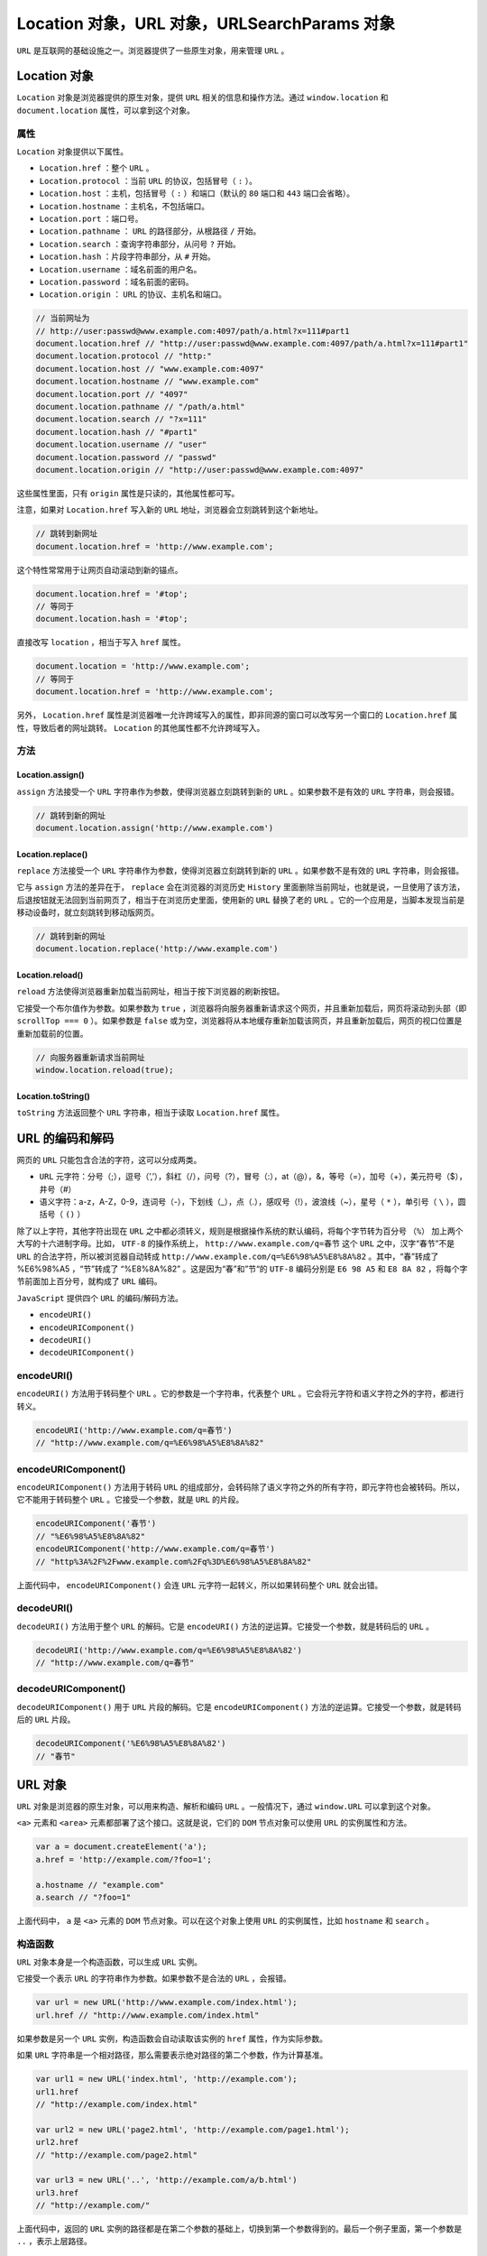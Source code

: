 *************************************
Location 对象，URL 对象，URLSearchParams 对象
*************************************

``URL`` 是互联网的基础设施之一。浏览器提供了一些原生对象，用来管理 ``URL`` 。

Location 对象
=============

``Location`` 对象是浏览器提供的原生对象，提供 ``URL`` 相关的信息和操作方法。通过 ``window.location`` 和 ``document.location`` 属性，可以拿到这个对象。

属性
----

``Location`` 对象提供以下属性。

- ``Location.href`` ：整个 ``URL`` 。
- ``Location.protocol`` ：当前 ``URL`` 的协议，包括冒号（ ``:`` ）。
- ``Location.host`` ：主机，包括冒号（ ``:`` ）和端口（默认的 ``80`` 端口和 ``443`` 端口会省略）。
- ``Location.hostname`` ：主机名，不包括端口。
- ``Location.port`` ：端口号。
- ``Location.pathname`` ： ``URL`` 的路径部分，从根路径 ``/`` 开始。
- ``Location.search`` ：查询字符串部分，从问号 ``?`` 开始。
- ``Location.hash`` ：片段字符串部分，从 ``#`` 开始。
- ``Location.username`` ：域名前面的用户名。
- ``Location.password`` ：域名前面的密码。
- ``Location.origin`` ： ``URL`` 的协议、主机名和端口。

.. code-block:: js

	// 当前网址为
	// http://user:passwd@www.example.com:4097/path/a.html?x=111#part1
	document.location.href // "http://user:passwd@www.example.com:4097/path/a.html?x=111#part1"
	document.location.protocol // "http:"
	document.location.host // "www.example.com:4097"
	document.location.hostname // "www.example.com"
	document.location.port // "4097"
	document.location.pathname // "/path/a.html"
	document.location.search // "?x=111"
	document.location.hash // "#part1"
	document.location.username // "user"
	document.location.password // "passwd"
	document.location.origin // "http://user:passwd@www.example.com:4097"


这些属性里面，只有 ``origin`` 属性是只读的，其他属性都可写。

注意，如果对 ``Location.href`` 写入新的 ``URL`` 地址，浏览器会立刻跳转到这个新地址。

.. code-block:: js

	// 跳转到新网址
	document.location.href = 'http://www.example.com';

这个特性常常用于让网页自动滚动到新的锚点。

.. code-block:: js

	document.location.href = '#top';
	// 等同于
	document.location.hash = '#top';

直接改写 ``location`` ，相当于写入 ``href`` 属性。

.. code-block:: js

	document.location = 'http://www.example.com';
	// 等同于
	document.location.href = 'http://www.example.com';

另外， ``Location.href`` 属性是浏览器唯一允许跨域写入的属性，即非同源的窗口可以改写另一个窗口的 ``Location.href`` 属性，导致后者的网址跳转。 ``Location`` 的其他属性都不允许跨域写入。

方法
----

Location.assign()
^^^^^^^^^^^^^^^^^
``assign`` 方法接受一个 ``URL`` 字符串作为参数，使得浏览器立刻跳转到新的 ``URL`` 。如果参数不是有效的 ``URL`` 字符串，则会报错。

.. code-block:: js

	// 跳转到新的网址
	document.location.assign('http://www.example.com')

Location.replace()
^^^^^^^^^^^^^^^^^^^
``replace`` 方法接受一个 ``URL`` 字符串作为参数，使得浏览器立刻跳转到新的 ``URL`` 。如果参数不是有效的 ``URL`` 字符串，则会报错。

它与 ``assign`` 方法的差异在于， ``replace`` 会在浏览器的浏览历史 ``History`` 里面删除当前网址，也就是说，一旦使用了该方法，后退按钮就无法回到当前网页了，相当于在浏览历史里面，使用新的 ``URL`` 替换了老的 ``URL`` 。它的一个应用是，当脚本发现当前是移动设备时，就立刻跳转到移动版网页。

.. code-block:: js

	// 跳转到新的网址
	document.location.replace('http://www.example.com')

Location.reload()
^^^^^^^^^^^^^^^^^
``reload`` 方法使得浏览器重新加载当前网址，相当于按下浏览器的刷新按钮。

它接受一个布尔值作为参数。如果参数为 ``true`` ，浏览器将向服务器重新请求这个网页，并且重新加载后，网页将滚动到头部（即 ``scrollTop === 0`` ）。如果参数是 ``false`` 或为空，浏览器将从本地缓存重新加载该网页，并且重新加载后，网页的视口位置是重新加载前的位置。

.. code-block:: js

	// 向服务器重新请求当前网址
	window.location.reload(true);

Location.toString()
^^^^^^^^^^^^^^^^^^^
``toString`` 方法返回整个 ``URL`` 字符串，相当于读取 ``Location.href`` 属性。


URL 的编码和解码
===============

网页的 ``URL`` 只能包含合法的字符，这可以分成两类。

- ``URL`` 元字符：分号（;），逗号（’,’），斜杠（/），问号（?），冒号（:），at（@），&，等号（=），加号（+），美元符号（$），井号（#）
- 语义字符：a-z，A-Z，0-9，连词号（-），下划线（_），点（.），感叹号（!），波浪线（~），星号（ ``*`` ），单引号（ ``\`` ），圆括号（ ``()`` ）

除了以上字符，其他字符出现在 ``URL`` 之中都必须转义，规则是根据操作系统的默认编码，将每个字节转为百分号 ``（%）`` 加上两个大写的十六进制字母。比如， ``UTF-8`` 的操作系统上， ``http://www.example.com/q=春节`` 这个 ``URL`` 之中，汉字“春节”不是 ``URL`` 的合法字符，所以被浏览器自动转成 ``http://www.example.com/q=%E6%98%A5%E8%8A%82`` 。其中，“春”转成了 %E6%98%A5 ，“节”转成了 “%E8%8A%82” 。这是因为“春”和”节“的 ``UTF-8`` 编码分别是 ``E6 98 A5`` 和 ``E8 8A 82`` ，将每个字节前面加上百分号，就构成了 ``URL`` 编码。

``JavaScript`` 提供四个 ``URL`` 的编码/解码方法。

- ``encodeURI()``
- ``encodeURIComponent()``
- ``decodeURI()``
- ``decodeURIComponent()``

encodeURI()
-----------
``encodeURI()`` 方法用于转码整个 ``URL`` 。它的参数是一个字符串，代表整个 ``URL`` 。它会将元字符和语义字符之外的字符，都进行转义。

.. code-block:: js

	encodeURI('http://www.example.com/q=春节')
	// "http://www.example.com/q=%E6%98%A5%E8%8A%82"

encodeURIComponent()
--------------------
``encodeURIComponent()`` 方法用于转码 ``URL`` 的组成部分，会转码除了语义字符之外的所有字符，即元字符也会被转码。所以，它不能用于转码整个 ``URL`` 。它接受一个参数，就是 ``URL`` 的片段。

.. code-block:: js

	encodeURIComponent('春节')
	// "%E6%98%A5%E8%8A%82"
	encodeURIComponent('http://www.example.com/q=春节')
	// "http%3A%2F%2Fwww.example.com%2Fq%3D%E6%98%A5%E8%8A%82"

上面代码中， ``encodeURIComponent()`` 会连 ``URL`` 元字符一起转义，所以如果转码整个 ``URL`` 就会出错。

decodeURI()
-----------
``decodeURI()`` 方法用于整个 ``URL`` 的解码。它是 ``encodeURI()`` 方法的逆运算。它接受一个参数，就是转码后的 ``URL`` 。

.. code-block:: js

	decodeURI('http://www.example.com/q=%E6%98%A5%E8%8A%82')
	// "http://www.example.com/q=春节"

decodeURIComponent()
--------------------
``decodeURIComponent()`` 用于 ``URL`` 片段的解码。它是 ``encodeURIComponent()`` 方法的逆运算。它接受一个参数，就是转码后的 ``URL`` 片段。

.. code-block:: js

	decodeURIComponent('%E6%98%A5%E8%8A%82')
	// "春节"


URL 对象
========
``URL`` 对象是浏览器的原生对象，可以用来构造、解析和编码 ``URL`` 。一般情况下，通过 ``window.URL`` 可以拿到这个对象。

``<a>`` 元素和 ``<area>`` 元素都部署了这个接口。这就是说，它们的 ``DOM`` 节点对象可以使用 ``URL`` 的实例属性和方法。

.. code-block:: js

	var a = document.createElement('a');
	a.href = 'http://example.com/?foo=1';

	a.hostname // "example.com"
	a.search // "?foo=1"

上面代码中， ``a`` 是 ``<a>`` 元素的 ``DOM`` 节点对象。可以在这个对象上使用 ``URL`` 的实例属性，比如 ``hostname`` 和 ``search`` 。

构造函数
--------
``URL`` 对象本身是一个构造函数，可以生成 ``URL`` 实例。

它接受一个表示 ``URL`` 的字符串作为参数。如果参数不是合法的 ``URL`` ，会报错。

.. code-block:: js

	var url = new URL('http://www.example.com/index.html');
	url.href // "http://www.example.com/index.html"

如果参数是另一个 ``URL`` 实例，构造函数会自动读取该实例的 ``href`` 属性，作为实际参数。

如果 ``URL`` 字符串是一个相对路径，那么需要表示绝对路径的第二个参数，作为计算基准。

.. code-block:: js

	var url1 = new URL('index.html', 'http://example.com');
	url1.href
	// "http://example.com/index.html"

	var url2 = new URL('page2.html', 'http://example.com/page1.html');
	url2.href
	// "http://example.com/page2.html"

	var url3 = new URL('..', 'http://example.com/a/b.html')
	url3.href
	// "http://example.com/"

上面代码中，返回的 ``URL`` 实例的路径都是在第二个参数的基础上，切换到第一个参数得到的。最后一个例子里面，第一个参数是 ``..`` ，表示上层路径。

实例属性
-------
``URL`` 实例的属性与 ``Location`` 对象的属性基本一致，返回当前 ``URL`` 的信息。

- ``URL.href`` ：返回整个 ``URL``
- ``URL.protocol`` ：返回协议，以冒号 ``:`` 结尾
- ``URL.hostname`` ：返回域名
- ``URL.host`` ：返回域名与端口，包含 ``:`` 号，默认的 ``80`` 和 ``443`` 端口会省略
- ``URL.port`` ：返回端口
- ``URL.origin`` ：返回协议、域名和端口
- ``URL.pathname`` ：返回路径，以斜杠 ``/`` 开头
- ``URL.search`` ：返回查询字符串，以问号 ``?`` 开头
- ``URL.searchParams`` ：返回一个 ``URLSearchParams`` 实例，该属性是 ``Location`` 对象没有的
- ``URL.hash`` ：返回片段识别符，以井号 ``#`` 开头
- ``URL.password`` ：返回域名前面的密码
- ``URL.username`` ：返回域名前面的用户名

.. code-block:: js

	var url = new URL('http://user:passwd@www.example.com:4097/path/a.html?x=111#part1');

	url.href // "http://user:passwd@www.example.com:4097/path/a.html?x=111#part1"
	url.protocol // "http:"
	url.hostname // "www.example.com"
	url.host // "www.example.com:4097"
	url.port // "4097"
	url.origin // "http://www.example.com:4097"
	url.pathname // "/path/a.html"
	url.search // "?x=111"
	url.searchParams // URLSearchParams {}
	url.hash // "#part1"
	url.password // "passwd"
	url.username // "user"

这些属性里面，只有 ``origin`` 属性是只读的，其他属性都可写。

.. code-block:: js

	var url = new URL('http://example.com/index.html#part1');

	url.pathname = 'index2.html';
	url.href // "http://example.com/index2.html#part1"

	url.hash = '#part2';
	url.href // "http://example.com/index2.html#part2"

上面代码中，改变 ``URL`` 实例的 ``pathname`` 属性和 ``hash`` 属性，都会实时反映在 ``URL`` 实例当中。

静态方法
--------
URL.createObjectURL()
^^^^^^^^^^^^^^^^^^^^^
``URL.createObjectURL`` 方法用来为上传/下载的文件、流媒体文件生成一个 ``URL`` 字符串。这个字符串代表了 ``File`` 对象或 ``Blob`` 对象的 ``URL`` 。

.. code-block:: js

	// HTML 代码如下
	// <div id="display"/>
	// <input
	//   type="file"
	//   id="fileElem"
	//   multiple
	//   accept="image/*"
	//   onchange="handleFiles(this.files)"
	//  >
	var div = document.getElementById('display');

	function handleFiles(files) {
	  for (var i = 0; i < files.length; i++) {
	    var img = document.createElement('img');
	    img.src = window.URL.createObjectURL(files[i]);
	    div.appendChild(img);
	  }
	}

上面代码实现了图片预览功能， ``URL.createObjectURL`` 方法用来为上传的文件生成一个 ``URL`` 字符串，作为 ``<img>`` 元素的图片来源。

该方法生成的 ``URL`` 就像下面的样子。

.. code-block:: shell

    blob:http://localhost/c745ef73-ece9-46da-8f66-ebes574789b1

.. note:: 每次使用 ``URL.createObjectURL`` 方法，都会在内存里面生成一个 ``URL`` 实例。如果不再需要该方法生成的 ``URL`` 字符串，为了节省内存，可以使用 ``URL.revokeObjectURL()`` 方法释放这个实例。

URL.revokeObjectURL()
^^^^^^^^^^^^^^^^^^^^^
``URL.revokeObjectURL`` 方法用来释放 ``URL.createObjectURL`` 方法生成的 ``URL`` 实例。它的参数就是 ``URL.createObjectURL`` 方法返回的 ``URL`` 字符串。

下面为上一段的示例加上 ``URL.revokeObjectURL()`` 。

.. code-block:: js

	var div = document.getElementById('display');

	function handleFiles(files) {
	  for (var i = 0; i < files.length; i++) {
	    var img = document.createElement('img');
	    img.src = window.URL.createObjectURL(files[i]);
	    div.appendChild(img);
	    img.onload = function() {
	      window.URL.revokeObjectURL(this.src);
	    }
	  }
	}

上面代码中，一旦图片加载成功以后，为本地文件生成的 ``URL`` 字符串就没用了，于是可以在 ``img.onload`` 回调函数里面，通过 ``URL.revokeObjectURL`` 方法卸载这个 ``URL`` 实例。

URLSearchParams 对象
====================

概述
----
``URLSearchParams`` 对象是浏览器的原生对象，用来构造、解析和处理 ``URL`` 的查询字符串（即 ``URL`` 问号后面的部分）。

它本身也是一个构造函数，可以生成实例。参数可以为查询字符串，起首的问号 ``?`` 有没有都行，也可以是对应查询字符串的数组或对象。

.. code-block:: js

	// 方法一：传入字符串
	var params = new URLSearchParams('?foo=1&bar=2');
	// 等同于
	var params = new URLSearchParams(document.location.search);

	// 方法二：传入数组
	var params = new URLSearchParams([['foo', 1], ['bar', 2]]);

	// 方法三：传入对象
	var params = new URLSearchParams({'foo' : 1 , 'bar' : 2});

``URLSearchParams`` 会对查询字符串自动编码。

.. code-block:: js

	var params = new URLSearchParams({'foo': '你好'});
	params.toString() // "foo=%E4%BD%A0%E5%A5%BD"

上面代码中， ``foo`` 的值是汉字， ``URLSearchParams`` 对其自动进行 ``URL`` 编码。

浏览器向服务器发送表单数据时，可以直接使用 ``URLSearchParams`` 实例作为表单数据。

.. code-block:: js

	const params = new URLSearchParams({foo: 1, bar: 2});
	fetch('https://example.com/api', {
	  method: 'POST',
	  body: params
	}).then(...)

上面代码中， ``fetch`` 命令向服务器发送命令时，可以直接使用 ``URLSearchParams`` 实例。

``URLSearchParams`` 可以与 ``URL`` 接口结合使用。

.. code-block:: js

	var url = new URL(window.location);
	var foo = url.searchParams.get('foo') || 'somedefault';

上面代码中， ``URL`` 实例的 ``searchParams`` 属性就是一个 ``URLSearchParams`` 实例，所以可以使用 ``URLSearchParams`` 接口的get方法。

``DOM`` 的 ``a`` 元素节点的 ``searchParams`` 属性，就是一个 ``URLSearchParams`` 实例。

.. code-block:: js

	var a = document.createElement('a');
	a.href = 'https://example.com?filter=api';
	a.searchParams.get('filter') // "api"

``URLSearchParams`` 实例有遍历器接口，可以用 ``for...of`` 循环遍历。

.. code-block:: js

	var params = new URLSearchParams({'foo': 1 , 'bar': 2});

	for (var p of params) {
	  console.log(p[0] + ': ' + p[1]);
	}
	// foo: 1
	// bar: 2

``URLSearchParams`` 没有实例属性，只有实例方法。

URLSearchParams.toString()
--------------------------
``toString`` 方法返回实例的字符串形式。

.. code-block:: js

	var url = new URL('https://example.com?foo=1&bar=2');
	var params = new URLSearchParams(url.search);

	params.toString() // "foo=1&bar=2'

那么需要字符串的场合，会自动调用 ``toString`` 方法。

.. code-block:: js

	var params = new URLSearchParams({version: 2.0});
	window.location.href = location.pathname + '?' + params;

上面代码中， ``location.href`` 赋值时，可以直接使用 ``params`` 对象。这时就会自动调用 ``toString`` 方法。

URLSearchParams.append()
------------------------
``append`` 方法用来追加一个查询参数。它接受两个参数，第一个为键名，第二个为键值，没有返回值。

.. code-block:: js

	var params = new URLSearchParams({'foo': 1 , 'bar': 2});
	params.append('baz', 3);
	params.toString() // "foo=1&bar=2&baz=3"

``append`` 方法不会识别是否键名已经存在。

.. code-block:: js

	var params = new URLSearchParams({'foo': 1 , 'bar': 2});
	params.append('foo', 3);
	params.toString() // "foo=1&bar=2&foo=3"

上面代码中，查询字符串里面 ``foo`` 已经存在了，但是 ``append`` 依然会追加一个同名键。

URLSearchParams.delete()
------------------------
``delete`` 方法用来删除指定的查询参数。它接受键名作为参数。

.. code-block:: js

	var params = new URLSearchParams({'foo': 1 , 'bar': 2});
	params.delete('bar');
	params.toString() // "foo=1"

URLSearchParams.has()
---------------------
``has`` 方法返回一个布尔值，表示查询字符串是否包含指定的键名。

.. code-block:: js

	var params = new URLSearchParams({'foo': 1 , 'bar': 2});
	params.has('bar') // true
	params.has('baz') // false

URLSearchParams.set()
---------------------
``set`` 方法用来设置查询字符串的键值。

它接受两个参数，第一个是键名，第二个是键值。如果是已经存在的键，键值会被改写，否则会被追加。

.. code-block:: js

	var params = new URLSearchParams('?foo=1');
	params.set('foo', 2);
	params.toString() // "foo=2"
	params.set('bar', 3);
	params.toString() // "foo=2&bar=3"

上面代码中， ``foo`` 是已经存在的键， ``bar`` 是还不存在的键。

如果有多个的同名键， ``set`` 会移除现存所有的键。

.. code-block:: js

	var params = new URLSearchParams('?foo=1&foo=2');
	params.set('foo', 3);
	params.toString() // "foo=3"

下面是一个替换当前 ``URL`` 的例子。

.. code-block:: js

	// URL: https://example.com?version=1.0
	var params = new URLSearchParams(location.search.slice(1));
	params.set('version', 2.0);

	window.history.replaceState({}, '', location.pathname + `?` + params);
	// URL: https://example.com?version=2.0

URLSearchParams.get()，URLSearchParams.getAll()
-----------------------------------------------
``get`` 方法用来读取查询字符串里面的指定键。它接受键名作为参数。

.. code-block:: js

	var params = new URLSearchParams('?foo=1');
	params.get('foo') // "1"
	params.get('bar') // null

两个地方需要注意。第一，它返回的是字符串，如果原始值是数值，需要转一下类型；第二，如果指定的键名不存在，返回值是 ``null`` 。

如果有多个的同名键， ``get`` 返回位置最前面的那个键值。

.. code-block:: js

	var params = new URLSearchParams('?foo=3&foo=2&foo=1');
	params.get('foo') // "3"

上面代码中，查询字符串有三个foo键， ``get`` 方法返回最前面的键值 3 。

``getAll`` 方法返回一个数组，成员是指定键的所有键值。它接受键名作为参数。

.. code-block:: js

	var params = new URLSearchParams('?foo=1&foo=2');
	params.getAll('foo') // ["1", "2"]

上面代码中，查询字符串有两个 ``foo`` 键， ``getAll`` 返回的数组就有两个成员。

URLSearchParams.sort()
----------------------
``sort`` 方法对查询字符串里面的键进行排序，规则是按照 ``Unicode`` 码点从小到大排列。

该方法没有返回值，或者说返回值是 ``undefined`` 。

.. code-block:: js

	var params = new URLSearchParams('c=4&a=2&b=3&a=1');
	params.sort();
	params.toString() // "a=2&a=1&b=3&c=4"

上面代码中，如果有两个同名的键 ``a`` ，它们之间不会排序，而是保留原始的顺序。

URLSearchParams.keys()，URLSearchParams.values()，URLSearchParams.entries()
---------------------------------------------------------------------------

这三个方法都返回一个遍历器对象，供 ``for...of`` 循环消费。它们的区别在于， ``keys`` 方法返回的是键名的遍历器， ``values`` 方法返回的是键值的遍历器， ``entries`` 返回的是键值的遍历器。

.. code-block:: js

	var params = new URLSearchParams('a=1&b=2');

	for(var p of params.keys()) {
	  console.log(p);
	}
	// a
	// b

	for(var p of params.values()) {
	  console.log(p);
	}
	// 1
	// 2

	for(var p of params.entries()) {
	  console.log(p);
	}
	// ["a", "1"]
	// ["b", "2"]

如果直接对 ``URLSearchParams`` 进行遍历，其实内部调用的就是 ``entries`` 接口。

.. code-block:: js

	for (var p of params) {}
	// 等同于
	for (var p of params.entries()) {}

